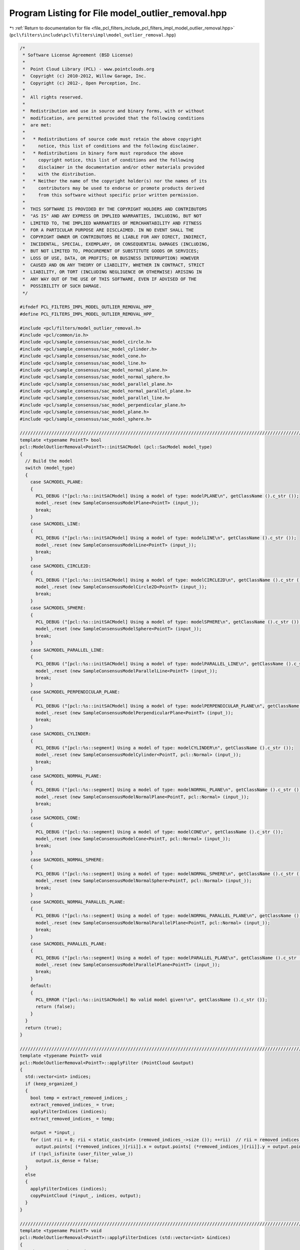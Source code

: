 
.. _program_listing_file_pcl_filters_include_pcl_filters_impl_model_outlier_removal.hpp:

Program Listing for File model_outlier_removal.hpp
==================================================

|exhale_lsh| :ref:`Return to documentation for file <file_pcl_filters_include_pcl_filters_impl_model_outlier_removal.hpp>` (``pcl\filters\include\pcl\filters\impl\model_outlier_removal.hpp``)

.. |exhale_lsh| unicode:: U+021B0 .. UPWARDS ARROW WITH TIP LEFTWARDS

.. code-block:: cpp

   /*
    * Software License Agreement (BSD License)
    *
    *  Point Cloud Library (PCL) - www.pointclouds.org
    *  Copyright (c) 2010-2012, Willow Garage, Inc.
    *  Copyright (c) 2012-, Open Perception, Inc.
    *
    *  All rights reserved.
    *
    *  Redistribution and use in source and binary forms, with or without
    *  modification, are permitted provided that the following conditions
    *  are met:
    *
    *   * Redistributions of source code must retain the above copyright
    *     notice, this list of conditions and the following disclaimer.
    *   * Redistributions in binary form must reproduce the above
    *     copyright notice, this list of conditions and the following
    *     disclaimer in the documentation and/or other materials provided
    *     with the distribution.
    *   * Neither the name of the copyright holder(s) nor the names of its
    *     contributors may be used to endorse or promote products derived
    *     from this software without specific prior written permission.
    *
    *  THIS SOFTWARE IS PROVIDED BY THE COPYRIGHT HOLDERS AND CONTRIBUTORS
    *  "AS IS" AND ANY EXPRESS OR IMPLIED WARRANTIES, INCLUDING, BUT NOT
    *  LIMITED TO, THE IMPLIED WARRANTIES OF MERCHANTABILITY AND FITNESS
    *  FOR A PARTICULAR PURPOSE ARE DISCLAIMED. IN NO EVENT SHALL THE
    *  COPYRIGHT OWNER OR CONTRIBUTORS BE LIABLE FOR ANY DIRECT, INDIRECT,
    *  INCIDENTAL, SPECIAL, EXEMPLARY, OR CONSEQUENTIAL DAMAGES (INCLUDING,
    *  BUT NOT LIMITED TO, PROCUREMENT OF SUBSTITUTE GOODS OR SERVICES;
    *  LOSS OF USE, DATA, OR PROFITS; OR BUSINESS INTERRUPTION) HOWEVER
    *  CAUSED AND ON ANY THEORY OF LIABILITY, WHETHER IN CONTRACT, STRICT
    *  LIABILITY, OR TORT (INCLUDING NEGLIGENCE OR OTHERWISE) ARISING IN
    *  ANY WAY OUT OF THE USE OF THIS SOFTWARE, EVEN IF ADVISED OF THE
    *  POSSIBILITY OF SUCH DAMAGE.
    */
   
   #ifndef PCL_FILTERS_IMPL_MODEL_OUTLIER_REMOVAL_HPP_
   #define PCL_FILTERS_IMPL_MODEL_OUTLIER_REMOVAL_HPP_
   
   #include <pcl/filters/model_outlier_removal.h>
   #include <pcl/common/io.h>
   #include <pcl/sample_consensus/sac_model_circle.h>
   #include <pcl/sample_consensus/sac_model_cylinder.h>
   #include <pcl/sample_consensus/sac_model_cone.h>
   #include <pcl/sample_consensus/sac_model_line.h>
   #include <pcl/sample_consensus/sac_model_normal_plane.h>
   #include <pcl/sample_consensus/sac_model_normal_sphere.h>
   #include <pcl/sample_consensus/sac_model_parallel_plane.h>
   #include <pcl/sample_consensus/sac_model_normal_parallel_plane.h>
   #include <pcl/sample_consensus/sac_model_parallel_line.h>
   #include <pcl/sample_consensus/sac_model_perpendicular_plane.h>
   #include <pcl/sample_consensus/sac_model_plane.h>
   #include <pcl/sample_consensus/sac_model_sphere.h>
   
   ////////////////////////////////////////////////////////////////////////////////////////////////////////////////////////////////
   template <typename PointT> bool
   pcl::ModelOutlierRemoval<PointT>::initSACModel (pcl::SacModel model_type)
   {
     // Build the model
     switch (model_type)
     {
       case SACMODEL_PLANE:
       {
         PCL_DEBUG ("[pcl::%s::initSACModel] Using a model of type: modelPLANE\n", getClassName ().c_str ());
         model_.reset (new SampleConsensusModelPlane<PointT> (input_));
         break;
       }
       case SACMODEL_LINE:
       {
         PCL_DEBUG ("[pcl::%s::initSACModel] Using a model of type: modelLINE\n", getClassName ().c_str ());
         model_.reset (new SampleConsensusModelLine<PointT> (input_));
         break;
       }
       case SACMODEL_CIRCLE2D:
       {
         PCL_DEBUG ("[pcl::%s::initSACModel] Using a model of type: modelCIRCLE2D\n", getClassName ().c_str ());
         model_.reset (new SampleConsensusModelCircle2D<PointT> (input_));
         break;
       }
       case SACMODEL_SPHERE:
       {
         PCL_DEBUG ("[pcl::%s::initSACModel] Using a model of type: modelSPHERE\n", getClassName ().c_str ());
         model_.reset (new SampleConsensusModelSphere<PointT> (input_));
         break;
       }
       case SACMODEL_PARALLEL_LINE:
       {
         PCL_DEBUG ("[pcl::%s::initSACModel] Using a model of type: modelPARALLEL_LINE\n", getClassName ().c_str ());
         model_.reset (new SampleConsensusModelParallelLine<PointT> (input_));
         break;
       }
       case SACMODEL_PERPENDICULAR_PLANE:
       {
         PCL_DEBUG ("[pcl::%s::initSACModel] Using a model of type: modelPERPENDICULAR_PLANE\n", getClassName ().c_str ());
         model_.reset (new SampleConsensusModelPerpendicularPlane<PointT> (input_));
         break;
       }
       case SACMODEL_CYLINDER:
       {
         PCL_DEBUG ("[pcl::%s::segment] Using a model of type: modelCYLINDER\n", getClassName ().c_str ());
         model_.reset (new SampleConsensusModelCylinder<PointT, pcl::Normal> (input_));
         break;
       }
       case SACMODEL_NORMAL_PLANE:
       {
         PCL_DEBUG ("[pcl::%s::segment] Using a model of type: modelNORMAL_PLANE\n", getClassName ().c_str ());
         model_.reset (new SampleConsensusModelNormalPlane<PointT, pcl::Normal> (input_));
         break;
       }
       case SACMODEL_CONE:
       {
         PCL_DEBUG ("[pcl::%s::segment] Using a model of type: modelCONE\n", getClassName ().c_str ());
         model_.reset (new SampleConsensusModelCone<PointT, pcl::Normal> (input_));
         break;
       }
       case SACMODEL_NORMAL_SPHERE:
       {
         PCL_DEBUG ("[pcl::%s::segment] Using a model of type: modelNORMAL_SPHERE\n", getClassName ().c_str ());
         model_.reset (new SampleConsensusModelNormalSphere<PointT, pcl::Normal> (input_));
         break;
       }
       case SACMODEL_NORMAL_PARALLEL_PLANE:
       {
         PCL_DEBUG ("[pcl::%s::segment] Using a model of type: modelNORMAL_PARALLEL_PLANE\n", getClassName ().c_str ());
         model_.reset (new SampleConsensusModelNormalParallelPlane<PointT, pcl::Normal> (input_));
         break;
       }
       case SACMODEL_PARALLEL_PLANE:
       {
         PCL_DEBUG ("[pcl::%s::segment] Using a model of type: modelPARALLEL_PLANE\n", getClassName ().c_str ());
         model_.reset (new SampleConsensusModelParallelPlane<PointT> (input_));
         break;
       }
       default:
       {
         PCL_ERROR ("[pcl::%s::initSACModel] No valid model given!\n", getClassName ().c_str ());
         return (false);
       }
     }
     return (true);
   }
   
   ////////////////////////////////////////////////////////////////////////////////////////////////////////////////////////////////
   template <typename PointT> void
   pcl::ModelOutlierRemoval<PointT>::applyFilter (PointCloud &output)
   {
     std::vector<int> indices;
     if (keep_organized_)
     {
       bool temp = extract_removed_indices_;
       extract_removed_indices_ = true;
       applyFilterIndices (indices);
       extract_removed_indices_ = temp;
   
       output = *input_;
       for (int rii = 0; rii < static_cast<int> (removed_indices_->size ()); ++rii)  // rii = removed indices iterator
         output.points[ (*removed_indices_)[rii]].x = output.points[ (*removed_indices_)[rii]].y = output.points[ (*removed_indices_)[rii]].z = user_filter_value_;
       if (!pcl_isfinite (user_filter_value_))
         output.is_dense = false;
     }
     else
     {
       applyFilterIndices (indices);
       copyPointCloud (*input_, indices, output);
     }
   }
   
   ////////////////////////////////////////////////////////////////////////////////////////////////////////////////////////////////
   template <typename PointT> void
   pcl::ModelOutlierRemoval<PointT>::applyFilterIndices (std::vector<int> &indices)
   {
     //The arrays to be used
     indices.resize (indices_->size ());
     removed_indices_->resize (indices_->size ());
     int oii = 0, rii = 0;  // oii = output indices iterator, rii = removed indices iterator
     //is the filtersetup correct?
     bool valid_setup = true;
   
     valid_setup &= initSACModel (model_type_);
   
     typedef SampleConsensusModelFromNormals<PointT, pcl::Normal> SACModelFromNormals;
     // Returns NULL if cast isn't possible
     SACModelFromNormals *model_from_normals = dynamic_cast<SACModelFromNormals *> (& (*model_));
   
     if (model_from_normals)
     {
       if (!cloud_normals_)
       {
         valid_setup = false;
         PCL_ERROR ("[pcl::ModelOutlierRemoval::applyFilterIndices]: no normals cloud set.\n");
       }
       else
       {
         model_from_normals->setNormalDistanceWeight (normals_distance_weight_);
         model_from_normals->setInputNormals (cloud_normals_);
       }
     }
   
     //if the filter setup is invalid filter for nan and return;
     if (!valid_setup)
     {
       for (int iii = 0; iii < static_cast<int> (indices_->size ()); ++iii)  // iii = input indices iterator
       {
         // Non-finite entries are always passed to removed indices
         if (!isFinite (input_->points[ (*indices_)[iii]]))
         {
           if (extract_removed_indices_)
             (*removed_indices_)[rii++] = (*indices_)[iii];
           continue;
         }
         indices[oii++] = (*indices_)[iii];
       }
       return;
     }
     // check distance of pointcloud to model
     std::vector<double> distances;
     //TODO: get signed distances !
     model_->setIndices(indices_); // added to reduce computation and arrange distances with indices
     model_->getDistancesToModel (model_coefficients_, distances);
   
     bool thresh_result;
   
     // Filter for non-finite entries and the specified field limits
     for (int iii = 0; iii < static_cast<int> (indices_->size ()); ++iii)  // iii = input indices iterator
     {
       // Non-finite entries are always passed to removed indices
       if (!isFinite (input_->points[ (*indices_)[iii]]))
       {
         if (extract_removed_indices_)
           (*removed_indices_)[rii++] = (*indices_)[iii];
         continue;
       }
   
       // use threshold function to separate outliers from inliers:
       thresh_result = threshold_function_ (distances[iii]);
   
       // in normal mode: define outliers as false thresh_result
       if (!negative_ && !thresh_result)
       {
         if (extract_removed_indices_)
           (*removed_indices_)[rii++] = (*indices_)[iii];
         continue;
       }
   
       // in negative_ mode: define outliers as true thresh_result
       if (negative_ && thresh_result)
       {
         if (extract_removed_indices_)
           (*removed_indices_)[rii++] = (*indices_)[iii];
         continue;
       }
   
       // Otherwise it was a normal point for output (inlier)
       indices[oii++] = (*indices_)[iii];
   
     }
   
     // Resize the output arrays
     indices.resize (oii);
     removed_indices_->resize (rii);
   
   }
   
   #define PCL_INSTANTIATE_ModelOutlierRemoval(T) template class PCL_EXPORTS pcl::ModelOutlierRemoval<T>;
   
   #endif  // PCL_FILTERS_IMPL_MODEL_OUTLIER_REMOVAL_HPP_
